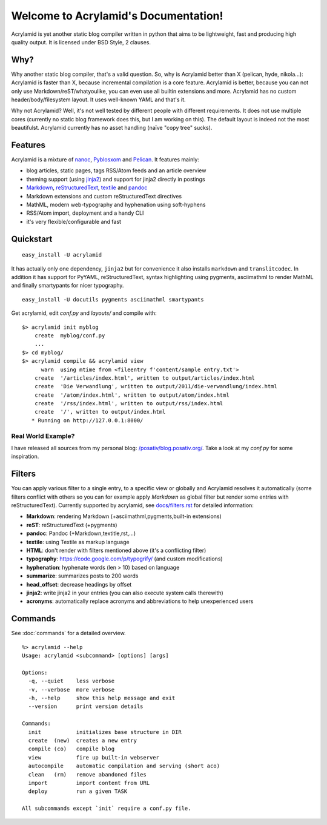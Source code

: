 Welcome to Acrylamid's Documentation!
=====================================

Acrylamid is yet another static blog compiler written in python that aims to
be lightweight, fast and producing high quality output. It is licensed under
BSD Style, 2 clauses.


Why?
----

Why another static blog compiler, that's a valid question. So, why is Acrylamid better
than X (pelican, hyde, nikola...): Acrylamid is faster than X, because incremental
compilation is a core feature. Acrylamid is better, because you can not only use
Markdown/reST/whatyoulike, you can even use all builtin extensions and more. Acrylamid
has no custom header/body/filesystem layout. It uses well-known YAML and that's it.

Why not Acrylamid? Well, it's not well tested by different people with different
requirements. It does not use multiple cores (currently no static blog framework does
this, but I am working on this). The default layout is indeed not the most beautifulst.
Acrylamid currently has no asset handling (naïve "copy tree" sucks).

Features
--------

Acrylamid is a mixture of `nanoc <http://nanoc.stoneship.org/>`_, `Pyblosxom
<http://pyblosxom.bluesock.org/>`_ and `Pelican <http://pelican.notmyidea.org/>`_. It
features mainly:

- blog articles, static pages, tags RSS/Atom feeds and an article overview
- theming support (using jinja2_) and support for jinja2 directly in postings
- Markdown_, reStructuredText_, textile_ and pandoc_
- Markdown extensions and custom reStructuredText directives
- MathML, modern web-typography and hyphenation using soft-hyphens
- RSS/Atom import, deployment and a handy CLI
- it's very flexible/configurable and fast

.. _jinja2: http://jinja.pocoo.org/
.. _Markdown: http://daringfireball.net/projects/markdown/
.. _reStructuredText: http://docutils.sourceforge.net/rst.html
.. _textile: https://en.wikipedia.org/wiki/Textile_%28markup_language%29
.. _pandoc: http://johnmacfarlane.net/pandoc/
.. _AsciiMathML: http://www1.chapman.edu/~jipsen/mathml/asciimath.html

Quickstart
----------

::

    easy_install -U acrylamid

It has actually only one dependency, ``jinja2`` but for convenience it also
installs ``markdown`` and ``translitcodec``. In addition it has support for
PyYAML, reStructuredText, syntax highlighting using pygments, asciimathml
to render MathML and finally smartypants for nicer typography.

::

    easy_install -U docutils pygments asciimathml smartypants

Get acrylamid, edit *conf.py* and *layouts/* and compile with:

::

    $> acrylamid init myblog
        create  myblog/conf.py
        ...
    $> cd myblog/
    $> acrylamid compile && acrylamid view
          warn  using mtime from <fileentry f'content/sample entry.txt'>
        create  '/articles/index.html', written to output/articles/index.html
        create  'Die Verwandlung', written to output/2011/die-verwandlung/index.html
        create  '/atom/index.html', written to output/atom/index.html
        create  '/rss/index.html', written to output/rss/index.html
        create  '/', written to output/index.html
       * Running on http://127.0.0.1:8000/

Real World Example?
*******************

I have released all sources from my personal blog:
`/posativ/blog.posativ.org/ <https://github.com/posativ/blog.posativ.org/>`_. Take a
look at my *conf.py* for some inspiration.


Filters
-------

You can apply various filter to a single entry, to a specific view or globally
and Acrylamid resolves it automatically (some filters conflict with others so
you can for example apply *Markdown* as global filter but render some entries
with reStructuredText). Currently supported by acrylamid, see
`docs/filters.rst <http://acrylamid.readthedocs.org/en/latest/filters.html>`_
for detailed information:

- **Markdown**: rendering Markdown (+asciimathml,pygments,built-in extensions)
- **reST**: reStructuredText (+pygments)
- **pandoc**: Pandoc (+Markdown,textitle,rst,...)
- **textile**: using Textile as markup language
- **HTML**: don't render with filters mentioned above (it's a conflicting filter)

- **typography**: https://code.google.com/p/typogrify/ (and custom modifications)
- **hyphenation**: hyphenate words (len > 10) based on language
- **summarize**: summarizes posts to 200 words

- **head_offset**: decrease headings by offset
- **jinja2**: write jinja2 in your entries (you can also execute system calls therewith)
- **acronyms**: automatically replace acronyms and abbreviations to help unexperienced users


Commands
--------

See :doc:`commands` for a detailed overview.

::

    %> acrylamid --help
    Usage: acrylamid <subcommand> [options] [args]

    Options:
      -q, --quiet    less verbose
      -v, --verbose  more verbose
      -h, --help     show this help message and exit
      --version      print version details

    Commands:
      init           initializes base structure in DIR
      create  (new)  creates a new entry
      compile (co)   compile blog
      view           fire up built-in webserver
      autocompile    automatic compilation and serving (short aco)
      clean   (rm)   remove abandoned files
      import         import content from URL
      deploy         run a given TASK

    All subcommands except `init` require a conf.py file.
